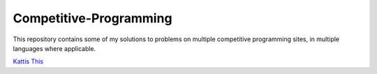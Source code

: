 Competitive-Programming
=======================

This repository contains some of my solutions to problems on multiple competitive programming sites, in multiple languages where applicable.

`Kattis <Kattis>`__
`This <Kattis/ABC/README.rst#Kattis\ABC>`__
